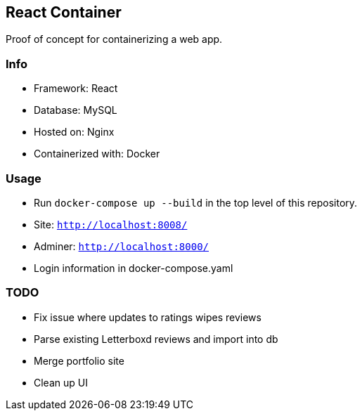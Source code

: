 React Container
---------------
Proof of concept for containerizing a web app.

Info
~~~~
* Framework: React
* Database: MySQL
* Hosted on: Nginx
* Containerized with: Docker

Usage
~~~~~
* Run `docker-compose up --build` in the top level of this repository.
* Site: `http://localhost:8008/`
* Adminer: `http://localhost:8000/`
* Login information in docker-compose.yaml

TODO
~~~~
* Fix issue where updates to ratings wipes reviews
* Parse existing Letterboxd reviews and import into db
* Merge portfolio site
* Clean up UI